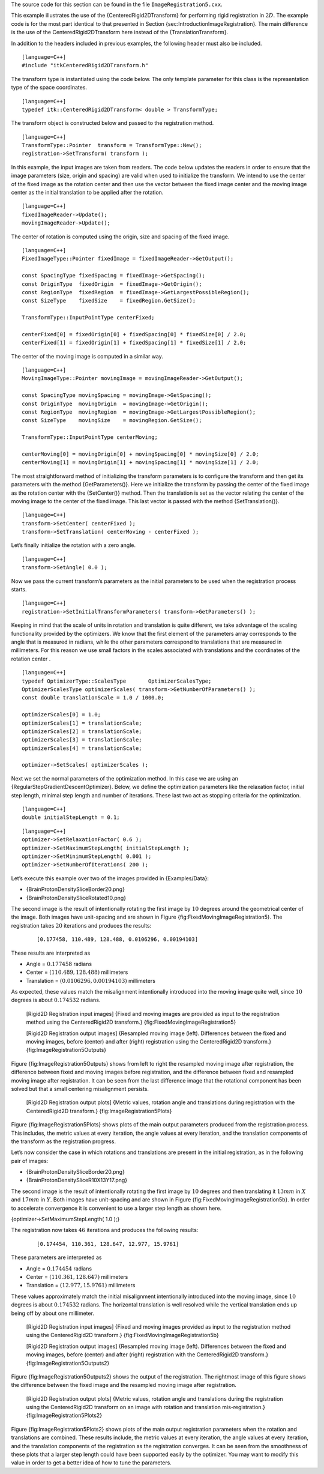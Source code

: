 The source code for this section can be found in the file
``ImageRegistration5.cxx``.

This example illustrates the use of the {CenteredRigid2DTransform} for
performing rigid registration in :math:`2D`. The example code is for
the most part identical to that presented in Section
{sec:IntroductionImageRegistration}. The main difference is the use of
the CenteredRigid2DTransform here instead of the {TranslationTransform}.

In addition to the headers included in previous examples, the following
header must also be included.

::

    [language=C++]
    #include "itkCenteredRigid2DTransform.h"

The transform type is instantiated using the code below. The only
template parameter for this class is the representation type of the
space coordinates.

::

    [language=C++]
    typedef itk::CenteredRigid2DTransform< double > TransformType;

The transform object is constructed below and passed to the registration
method.

::

    [language=C++]
    TransformType::Pointer  transform = TransformType::New();
    registration->SetTransform( transform );

In this example, the input images are taken from readers. The code below
updates the readers in order to ensure that the image parameters (size,
origin and spacing) are valid when used to initialize the transform. We
intend to use the center of the fixed image as the rotation center and
then use the vector between the fixed image center and the moving image
center as the initial translation to be applied after the rotation.

::

    [language=C++]
    fixedImageReader->Update();
    movingImageReader->Update();

The center of rotation is computed using the origin, size and spacing of
the fixed image.

::

    [language=C++]
    FixedImageType::Pointer fixedImage = fixedImageReader->GetOutput();

    const SpacingType fixedSpacing = fixedImage->GetSpacing();
    const OriginType  fixedOrigin  = fixedImage->GetOrigin();
    const RegionType  fixedRegion  = fixedImage->GetLargestPossibleRegion();
    const SizeType    fixedSize    = fixedRegion.GetSize();

    TransformType::InputPointType centerFixed;

    centerFixed[0] = fixedOrigin[0] + fixedSpacing[0] * fixedSize[0] / 2.0;
    centerFixed[1] = fixedOrigin[1] + fixedSpacing[1] * fixedSize[1] / 2.0;

The center of the moving image is computed in a similar way.

::

    [language=C++]
    MovingImageType::Pointer movingImage = movingImageReader->GetOutput();

    const SpacingType movingSpacing = movingImage->GetSpacing();
    const OriginType  movingOrigin  = movingImage->GetOrigin();
    const RegionType  movingRegion  = movingImage->GetLargestPossibleRegion();
    const SizeType    movingSize    = movingRegion.GetSize();

    TransformType::InputPointType centerMoving;

    centerMoving[0] = movingOrigin[0] + movingSpacing[0] * movingSize[0] / 2.0;
    centerMoving[1] = movingOrigin[1] + movingSpacing[1] * movingSize[1] / 2.0;

The most straightforward method of initializing the transform parameters
is to configure the transform and then get its parameters with the
method {GetParameters()}. Here we initialize the transform by passing
the center of the fixed image as the rotation center with the
{SetCenter()} method. Then the translation is set as the vector relating
the center of the moving image to the center of the fixed image. This
last vector is passed with the method {SetTranslation()}.

::

    [language=C++]
    transform->SetCenter( centerFixed );
    transform->SetTranslation( centerMoving - centerFixed );

Let’s finally initialize the rotation with a zero angle.

::

    [language=C++]
    transform->SetAngle( 0.0 );

Now we pass the current transform’s parameters as the initial parameters
to be used when the registration process starts.

::

    [language=C++]
    registration->SetInitialTransformParameters( transform->GetParameters() );

Keeping in mind that the scale of units in rotation and translation is
quite different, we take advantage of the scaling functionality provided
by the optimizers. We know that the first element of the parameters
array corresponds to the angle that is measured in radians, while the
other parameters correspond to translations that are measured in
millimeters. For this reason we use small factors in the scales
associated with translations and the coordinates of the rotation center
.

::

    [language=C++]
    typedef OptimizerType::ScalesType       OptimizerScalesType;
    OptimizerScalesType optimizerScales( transform->GetNumberOfParameters() );
    const double translationScale = 1.0 / 1000.0;

    optimizerScales[0] = 1.0;
    optimizerScales[1] = translationScale;
    optimizerScales[2] = translationScale;
    optimizerScales[3] = translationScale;
    optimizerScales[4] = translationScale;

    optimizer->SetScales( optimizerScales );

Next we set the normal parameters of the optimization method. In this
case we are using an {RegularStepGradientDescentOptimizer}. Below, we
define the optimization parameters like the relaxation factor, initial
step length, minimal step length and number of iterations. These last
two act as stopping criteria for the optimization.

::

    [language=C++]
    double initialStepLength = 0.1;

::

    [language=C++]
    optimizer->SetRelaxationFactor( 0.6 );
    optimizer->SetMaximumStepLength( initialStepLength );
    optimizer->SetMinimumStepLength( 0.001 );
    optimizer->SetNumberOfIterations( 200 );

Let’s execute this example over two of the images provided in
{Examples/Data}:

-  {BrainProtonDensitySliceBorder20.png}

-  {BrainProtonDensitySliceRotated10.png}

The second image is the result of intentionally rotating the first image
by :math:`10` degrees around the geometrical center of the image. Both
images have unit-spacing and are shown in Figure
{fig:FixedMovingImageRegistration5}. The registration takes :math:`20`
iterations and produces the results:

    ::

        [0.177458, 110.489, 128.488, 0.0106296, 0.00194103]

These results are interpreted as

-  Angle = :math:`0.177458` radians

-  Center = :math:`( 110.489    , 128.488      )` millimeters

-  Translation = :math:`(   0.0106296,   0.00194103 )` millimeters

As expected, these values match the misalignment intentionally
introduced into the moving image quite well, since :math:`10` degrees
is about :math:`0.174532` radians.

    |image| |image1| [Rigid2D Registration input images] {Fixed and
    moving images are provided as input to the registration method using
    the CenteredRigid2D transform.} {fig:FixedMovingImageRegistration5}

    |image2| |image3| |image4| [Rigid2D Registration output images]
    {Resampled moving image (left). Differences between the fixed and
    moving images, before (center) and after (right) registration using
    the CenteredRigid2D transform.} {fig:ImageRegistration5Outputs}

Figure {fig:ImageRegistration5Outputs} shows from left to right the
resampled moving image after registration, the difference between fixed
and moving images before registration, and the difference between fixed
and resampled moving image after registration. It can be seen from the
last difference image that the rotational component has been solved but
that a small centering misalignment persists.

    |image5| |image6| |image7| [Rigid2D Registration output plots]
    {Metric values, rotation angle and translations during registration
    with the CenteredRigid2D transform.} {fig:ImageRegistration5Plots}

Figure {fig:ImageRegistration5Plots} shows plots of the main output
parameters produced from the registration process. This includes, the
metric values at every iteration, the angle values at every iteration,
and the translation components of the transform as the registration
progress.

Let’s now consider the case in which rotations and translations are
present in the initial registration, as in the following pair of images:

-  {BrainProtonDensitySliceBorder20.png}

-  {BrainProtonDensitySliceR10X13Y17.png}

The second image is the result of intentionally rotating the first image
by :math:`10` degrees and then translating it :math:`13mm` in
:math:`X` and :math:`17mm` in :math:`Y`. Both images have
unit-spacing and are shown in Figure
{fig:FixedMovingImageRegistration5b}. In order to accelerate convergence
it is convenient to use a larger step length as shown here.

{optimizer->SetMaximumStepLength( 1.0 );}

The registration now takes :math:`46` iterations and produces the
following results:

    ::

        [0.174454, 110.361, 128.647, 12.977, 15.9761]

These parameters are interpreted as

-  Angle = :math:`0.174454` radians

-  Center = :math:`( 110.361     , 128.647      )` millimeters

-  Translation = :math:`(  12.977     ,  15.9761     )` millimeters

These values approximately match the initial misalignment intentionally
introduced into the moving image, since :math:`10` degrees is about
:math:`0.174532` radians. The horizontal translation is well resolved
while the vertical translation ends up being off by about one
millimeter.

    |image8| |image9| [Rigid2D Registration input images] {Fixed and
    moving images provided as input to the registration method using the
    CenteredRigid2D transform.} {fig:FixedMovingImageRegistration5b}

    |image10| |image11| |image12| [Rigid2D Registration output images]
    {Resampled moving image (left). Differences between the fixed and
    moving images, before (center) and after (right) registration with
    the CenteredRigid2D transform.} {fig:ImageRegistration5Outputs2}

Figure {fig:ImageRegistration5Outputs2} shows the output of the
registration. The rightmost image of this figure shows the difference
between the fixed image and the resampled moving image after
registration.

    |image13| |image14| |image15| [Rigid2D Registration output plots]
    {Metric values, rotation angle and translations during the
    registration using the CenteredRigid2D transform on an image with
    rotation and translation mis-registration.}
    {fig:ImageRegistration5Plots2}

Figure {fig:ImageRegistration5Plots2} shows plots of the main output
registration parameters when the rotation and translations are combined.
These results include, the metric values at every iteration, the angle
values at every iteration, and the translation components of the
registration as the registration converges. It can be seen from the
smoothness of these plots that a larger step length could have been
supported easily by the optimizer. You may want to modify this value in
order to get a better idea of how to tune the parameters.

.. |image| image:: BrainProtonDensitySliceBorder20.eps
.. |image1| image:: BrainProtonDensitySliceRotated10.eps
.. |image2| image:: ImageRegistration5Output.eps
.. |image3| image:: ImageRegistration5DifferenceBefore.eps
.. |image4| image:: ImageRegistration5DifferenceAfter.eps
.. |image5| image:: ImageRegistration5TraceMetric1.eps
.. |image6| image:: ImageRegistration5TraceAngle1.eps
.. |image7| image:: ImageRegistration5TraceTranslations1.eps
.. |image8| image:: BrainProtonDensitySliceBorder20.eps
.. |image9| image:: BrainProtonDensitySliceR10X13Y17.eps
.. |image10| image:: ImageRegistration5Output2.eps
.. |image11| image:: ImageRegistration5DifferenceBefore2.eps
.. |image12| image:: ImageRegistration5DifferenceAfter2.eps
.. |image13| image:: ImageRegistration5TraceMetric2.eps
.. |image14| image:: ImageRegistration5TraceAngle2.eps
.. |image15| image:: ImageRegistration5TraceTranslations2.eps
